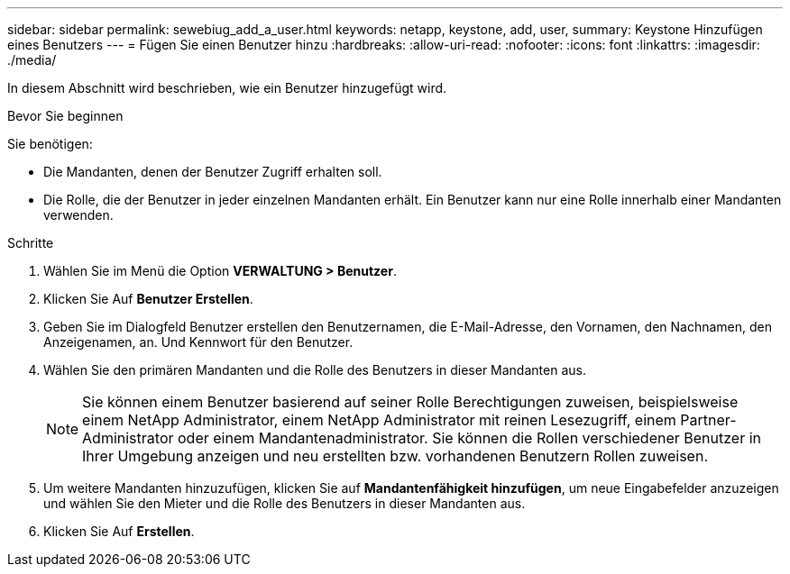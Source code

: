 ---
sidebar: sidebar 
permalink: sewebiug_add_a_user.html 
keywords: netapp, keystone, add, user, 
summary: Keystone Hinzufügen eines Benutzers 
---
= Fügen Sie einen Benutzer hinzu
:hardbreaks:
:allow-uri-read: 
:nofooter: 
:icons: font
:linkattrs: 
:imagesdir: ./media/


[role="lead"]
In diesem Abschnitt wird beschrieben, wie ein Benutzer hinzugefügt wird.

.Bevor Sie beginnen
Sie benötigen:

* Die Mandanten, denen der Benutzer Zugriff erhalten soll.
* Die Rolle, die der Benutzer in jeder einzelnen Mandanten erhält. Ein Benutzer kann nur eine Rolle innerhalb einer Mandanten verwenden.


.Schritte
. Wählen Sie im Menü die Option *VERWALTUNG > Benutzer*.
. Klicken Sie Auf *Benutzer Erstellen*.
. Geben Sie im Dialogfeld Benutzer erstellen den Benutzernamen, die E-Mail-Adresse, den Vornamen, den Nachnamen, den Anzeigenamen, an. Und Kennwort für den Benutzer.
. Wählen Sie den primären Mandanten und die Rolle des Benutzers in dieser Mandanten aus.
+

NOTE: Sie können einem Benutzer basierend auf seiner Rolle Berechtigungen zuweisen, beispielsweise einem NetApp Administrator, einem NetApp Administrator mit reinen Lesezugriff, einem Partner-Administrator oder einem Mandantenadministrator. Sie können die Rollen verschiedener Benutzer in Ihrer Umgebung anzeigen und neu erstellten bzw. vorhandenen Benutzern Rollen zuweisen.

. Um weitere Mandanten hinzuzufügen, klicken Sie auf *Mandantenfähigkeit hinzufügen*, um neue Eingabefelder anzuzeigen und wählen Sie den Mieter und die Rolle des Benutzers in dieser Mandanten aus.
. Klicken Sie Auf *Erstellen*.

